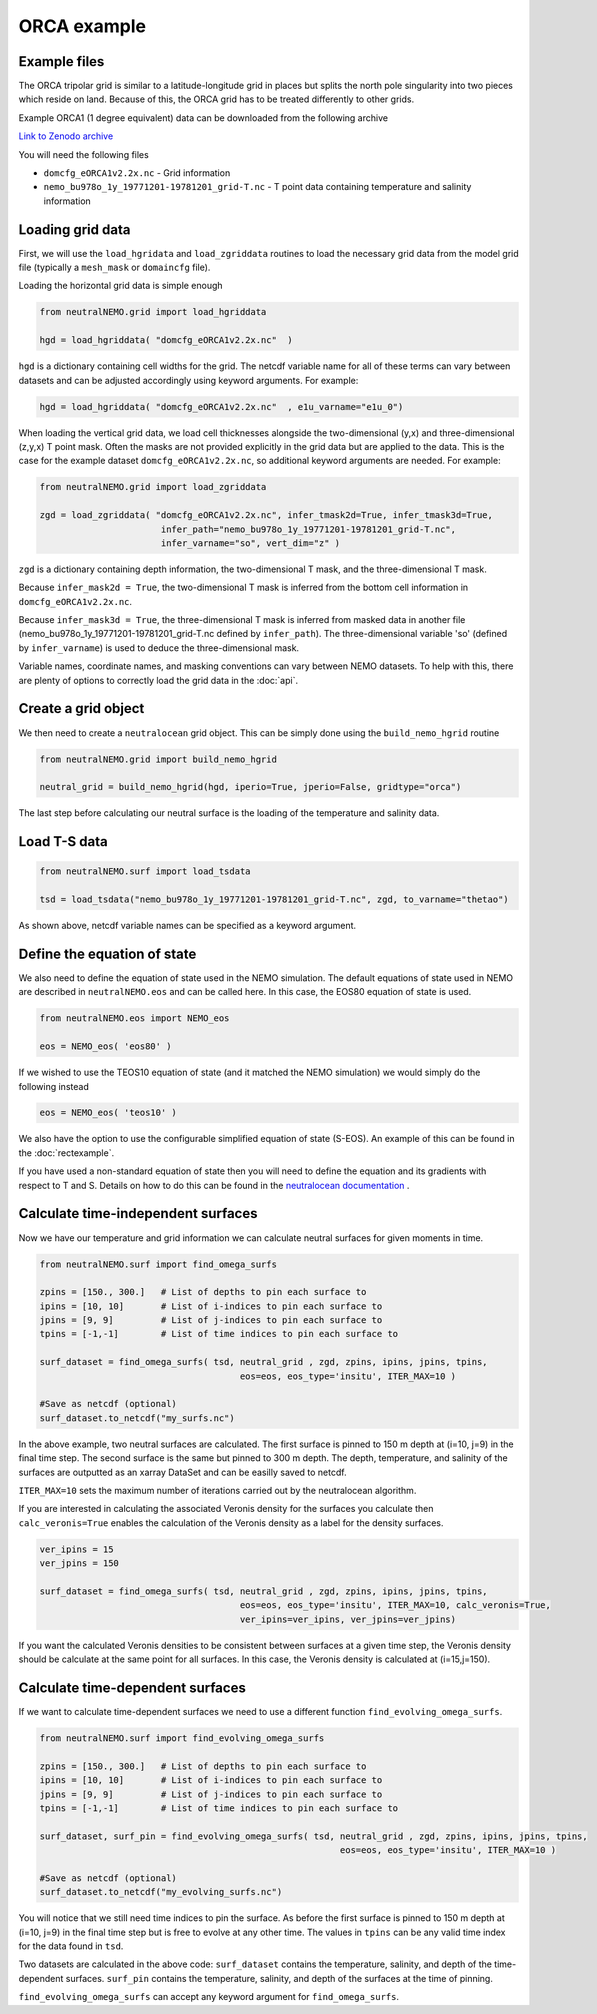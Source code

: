 ORCA example
=====

.. _orcaexample

Example files
--------------

The ORCA tripolar grid is similar to a latitude-longitude grid in places but splits the north pole 
singularity into two pieces which reside on land. Because of this, the ORCA grid has to be treated 
differently to other grids.

Example ORCA1 (1 degree equivalent) data can be downloaded from the following archive

`Link to Zenodo archive <https://doi.org/10.5281/zenodo.10639898>`_

You will need the following files

* ``domcfg_eORCA1v2.2x.nc`` - Grid information
* ``nemo_bu978o_1y_19771201-19781201_grid-T.nc`` - T point data containing temperature and salinity information


Loading grid data
--------------

First, we will use the ``load_hgridata`` and ``load_zgriddata`` routines to load the necessary
grid data from the model grid file (typically a ``mesh_mask`` or ``domaincfg`` file).

Loading the horizontal grid data is simple enough

.. code-block:: Python

   from neutralNEMO.grid import load_hgriddata

   hgd = load_hgriddata( "domcfg_eORCA1v2.2x.nc"  )

``hgd`` is a dictionary containing cell widths for the grid. The netcdf variable name for all of these terms
can vary between datasets and can be adjusted accordingly using keyword arguments. For example:

.. code-block:: Python

   hgd = load_hgriddata( "domcfg_eORCA1v2.2x.nc"  , e1u_varname="e1u_0")

When loading the vertical grid data, we load cell thicknesses alongside the two-dimensional (y,x) and three-dimensional 
(z,y,x) T point mask. Often the masks are not provided explicitly in the grid data but are applied to the data. This is the
case for the example dataset ``domcfg_eORCA1v2.2x.nc``, so additional keyword arguments are needed. For example:

.. code-block:: Python

   from neutralNEMO.grid import load_zgriddata

   zgd = load_zgriddata( "domcfg_eORCA1v2.2x.nc", infer_tmask2d=True, infer_tmask3d=True, 
                          infer_path="nemo_bu978o_1y_19771201-19781201_grid-T.nc", 
                          infer_varname="so", vert_dim="z" )

``zgd`` is a dictionary containing depth information, the two-dimensional T mask, and the three-dimensional T mask.

Because ``infer_mask2d = True``, the two-dimensional T mask is inferred from the bottom cell information in 
``domcfg_eORCA1v2.2x.nc``.

Because ``infer_mask3d = True``, the three-dimensional T mask is inferred from masked data in another file 
(nemo_bu978o_1y_19771201-19781201_grid-T.nc  defined by ``infer_path``). The three-dimensional variable 'so'
(defined by ``infer_varname``) is used to deduce the three-dimensional mask.

Variable names, coordinate names, and masking conventions can vary between NEMO datasets. To help with this, there
are plenty of options to correctly load the grid data in the :doc:`api`.

Create a grid object
--------------

We then need to create a ``neutralocean`` grid object. This can be simply done using the ``build_nemo_hgrid``
routine

.. code-block:: Python
   
   from neutralNEMO.grid import build_nemo_hgrid

   neutral_grid = build_nemo_hgrid(hgd, iperio=True, jperio=False, gridtype="orca")

The last step before calculating our neutral surface is the loading of the temperature and salinity data.

Load T-S data
--------------

.. code-block:: Python
   
   from neutralNEMO.surf import load_tsdata

   tsd = load_tsdata("nemo_bu978o_1y_19771201-19781201_grid-T.nc", zgd, to_varname="thetao")

As shown above, netcdf variable names can be specified as a keyword argument.

Define the equation of state
--------------

We also need to define the equation of state used in the NEMO simulation. The default equations 
of state used in NEMO are described in ``neutralNEMO.eos`` and can be called here. In this case, the
EOS80 equation of state is used.


.. code-block:: Python

   from neutralNEMO.eos import NEMO_eos

   eos = NEMO_eos( 'eos80' )

If we wished to use the TEOS10 equation of state (and it matched the NEMO simulation) we would simply 
do the following instead

.. code-block:: Python

   eos = NEMO_eos( 'teos10' )

We also have the option to use the configurable simplified equation of state (S-EOS). An example of this
can be found in the :doc:`rectexample`.

If you have used a non-standard equation of state then you will need to define the equation and its gradients 
with respect to T and S. Details on how to do this can be found in the `neutralocean documentation <https://neutralocean.readthedocs.io/en/latest/internals.html#equation-of-state>`_ .


Calculate time-independent surfaces
--------------

Now we have our temperature and grid information we can calculate neutral surfaces for given moments in time. 

.. code-block:: Python

   from neutralNEMO.surf import find_omega_surfs

   zpins = [150., 300.]   # List of depths to pin each surface to
   ipins = [10, 10]       # List of i-indices to pin each surface to
   jpins = [9, 9]         # List of j-indices to pin each surface to
   tpins = [-1,-1]        # List of time indices to pin each surface to

   surf_dataset = find_omega_surfs( tsd, neutral_grid , zgd, zpins, ipins, jpins, tpins,
                                         eos=eos, eos_type='insitu', ITER_MAX=10 )

   #Save as netcdf (optional)
   surf_dataset.to_netcdf("my_surfs.nc")

In the above example, two neutral surfaces are calculated. The first surface is pinned to 150 m depth at (i=10,
j=9) in the final time step. The second surface is the same but pinned to 300 m depth. The depth, temperature, and
salinity of the surfaces are outputted as an xarray DataSet and can be easilly saved to netcdf.

``ITER_MAX=10`` sets the maximum number of iterations carried out by the neutralocean algorithm.

If you are interested in calculating the associated Veronis density for the surfaces you calculate then ``calc_veronis=True``
enables the calculation of the Veronis density as a label for the density surfaces.

.. code-block:: Python

   ver_ipins = 15
   ver_jpins = 150

   surf_dataset = find_omega_surfs( tsd, neutral_grid , zgd, zpins, ipins, jpins, tpins,
                                         eos=eos, eos_type='insitu', ITER_MAX=10, calc_veronis=True, 
                                         ver_ipins=ver_ipins, ver_jpins=ver_jpins)

If you want the calculated Veronis densities to be consistent between surfaces at a given time step, the Veronis density should be
calculate at the same point for all surfaces. In this case, the Veronis density is calculated at (i=15,j=150).


Calculate time-dependent surfaces
--------------

If we want to calculate time-dependent surfaces we need to use a different function ``find_evolving_omega_surfs``.

.. code-block:: Python

   from neutralNEMO.surf import find_evolving_omega_surfs

   zpins = [150., 300.]   # List of depths to pin each surface to
   ipins = [10, 10]       # List of i-indices to pin each surface to
   jpins = [9, 9]         # List of j-indices to pin each surface to
   tpins = [-1,-1]        # List of time indices to pin each surface to

   surf_dataset, surf_pin = find_evolving_omega_surfs( tsd, neutral_grid , zgd, zpins, ipins, jpins, tpins,
                                                            eos=eos, eos_type='insitu', ITER_MAX=10 )

   #Save as netcdf (optional)
   surf_dataset.to_netcdf("my_evolving_surfs.nc")

You will notice that we still need time indices to pin the surface. As before the first surface is pinned to 150 m depth at (i=10,
j=9) in the final time step but is free to evolve at any other time. The values in ``tpins`` can be any valid time index for the data found in ``tsd``.

Two datasets are calculated in the above code: 
``surf_dataset`` contains the temperature, salinity, and depth of the time-dependent surfaces.
``surf_pin`` contains the temperature, salinity, and depth of the surfaces at the time of pinning.

``find_evolving_omega_surfs`` can accept any keyword argument for ``find_omega_surfs``.
